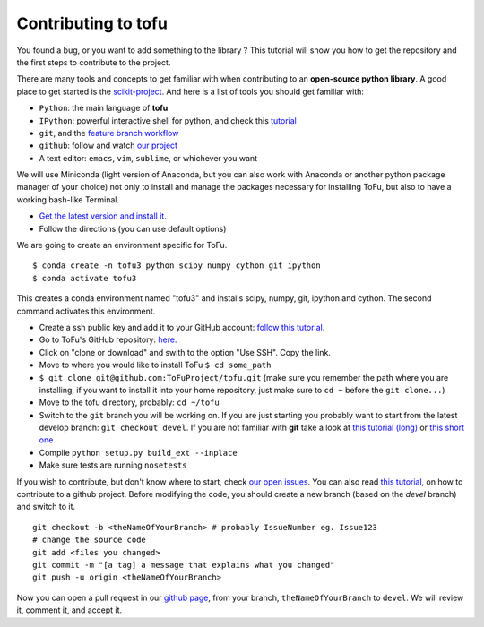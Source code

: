 
Contributing to tofu
====================

You found a bug, or you want to add something to the library ? This
tutorial will show you how to get the repository and the first steps to
contribute to the project.

There are many tools and concepts to get familiar with when contributing
to an **open-source python library**. A good place to get started is the
`scikit-project <https://github.com/nathanshammah/scikit-project>`__.
And here is a list of tools you should get familiar with:

-  ``Python``: the main language of **tofu**
-  ``IPython``: powerful interactive shell for python, and check this
   `tutorial <https://ipython.org/ipython-doc/3/interactive/tutorial.html>`__
-  ``git``, and the `feature branch
   workflow <https://www.atlassian.com/git/tutorials/comparing-workflows/feature-branch-workflow>`__
-  ``github``: follow and watch `our
   project <https://github.com/ToFuProject/tofu>`__
-  A text editor: ``emacs``, ``vim``, ``sublime``, or whichever you want


We will use Miniconda (light version of Anaconda, but you can also work
with Anaconda or another python package manager of your choice) not only
to install and manage the packages necessary for installing ToFu, but
also to have a working bash-like Terminal.

-  `Get the latest version and install
   it. <https://docs.conda.io/en/latest/miniconda.html>`__
-  Follow the directions (you can use default options)

We are going to create an environment specific for ToFu.

::

   $ conda create -n tofu3 python scipy numpy cython git ipython
   $ conda activate tofu3

This creates a conda environment named "tofu3" and installs scipy,
numpy, git, ipython and cython. The second command activates this
environment.

-  Create a ssh public key and add it to your GitHub account: `follow
   this
   tutorial. <https://help.github.com/en/articles/adding-a-new-ssh-key-to-your-github-account>`__
-  Go to ToFu's GitHub repository:
   `here. <https://github.com/ToFuProject/tofu/>`__
-  Click on "clone or download" and swith to the option "Use SSH". Copy
   the link.
-  Move to where you would like to install ToFu ``$ cd some_path``
-  ``$ git clone git@github.com:ToFuProject/tofu.git`` (make sure you
   remember the path where you are installing, if you want to install it
   into your home repository, just make sure to ``cd ~`` before the
   ``git clone...``)


-  Move to the tofu directory, probably: ``cd ~/tofu``
-  Switch to the ``git`` branch you will be working on. If you are just
   starting you probably want to start from the latest develop branch:
   ``git checkout devel``. If you are not familiar with **git** take a
   look at `this tutorial
   (long) <https://www.atlassian.com/git/tutorials>`__ or `this short
   one <https://rogerdudler.github.io/git-guide/>`__
-  Compile ``python setup.py build_ext --inplace``
-  Make sure tests are running ``nosetests``



If you wish to contribute, but don't know where to start, check `our
open issues <https://github.com/ToFuProject/tofu/issues>`__. You can
also read `this
tutorial <https://github.com/firstcontributions/first-contributions>`__,
on how to contribute to a github project. Before modifying the code, you
should create a new branch (based on the *devel* branch) and switch to it.

::

   git checkout -b <theNameOfYourBranch> # probably IssueNumber eg. Issue123
   # change the source code
   git add <files you changed>
   git commit -m "[a tag] a message that explains what you changed"
   git push -u origin <theNameOfYourBranch>

Now you can open a pull request in our `github
page <https://github.com/ToFuProject/tofu/pulls>`__, from your branch,
``theNameOfYourBranch`` to ``devel``. We will review it, comment it, and
accept it.


